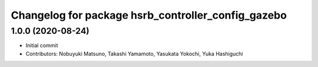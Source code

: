 ^^^^^^^^^^^^^^^^^^^^^^^^^^^^^^^^^^^^^^^^^^^^^^^^^^^^^^^
Changelog for package hsrb_controller_config_gazebo
^^^^^^^^^^^^^^^^^^^^^^^^^^^^^^^^^^^^^^^^^^^^^^^^^^^^^^^

1.0.0 (2020-08-24)
-------------------
* Initial commit
* Contributors: Nobuyuki Matsuno, Takashi Yamamoto, Yasukata Yokochi, Yuka Hashiguchi
